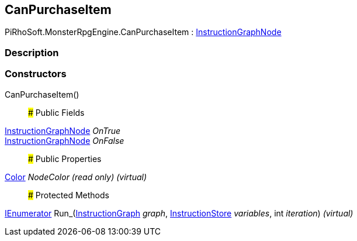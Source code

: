 [#reference/can-purchase-item]

## CanPurchaseItem

PiRhoSoft.MonsterRpgEngine.CanPurchaseItem : link:/projects/unity-composition/documentation/#/v10/reference/instruction-graph-node[InstructionGraphNode^]

### Description

### Constructors

CanPurchaseItem()::

### Public Fields

link:/projects/unity-composition/documentation/#/v10/reference/instruction-graph-node[InstructionGraphNode^] _OnTrue_::

link:/projects/unity-composition/documentation/#/v10/reference/instruction-graph-node[InstructionGraphNode^] _OnFalse_::

### Public Properties

https://docs.unity3d.com/ScriptReference/Color.html[Color^] _NodeColor_ _(read only)_ _(virtual)_::

### Protected Methods

https://docs.microsoft.com/en-us/dotnet/api/System.Collections.IEnumerator[IEnumerator^] Run_(link:/projects/unity-composition/documentation/#/v10/reference/instruction-graph[InstructionGraph^] _graph_, link:/projects/unity-composition/documentation/#/v10/reference/instruction-store[InstructionStore^] _variables_, int _iteration_) _(virtual)_::